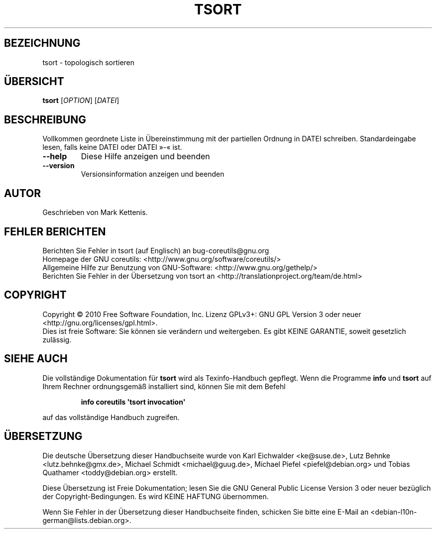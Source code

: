 .\" DO NOT MODIFY THIS FILE!  It was generated by help2man 1.35.
.\"*******************************************************************
.\"
.\" This file was generated with po4a. Translate the source file.
.\"
.\"*******************************************************************
.TH TSORT 1 "April 2010" "GNU coreutils 8.5" "Dienstprogramme für Benutzer"
.SH BEZEICHNUNG
tsort \- topologisch sortieren
.SH ÜBERSICHT
\fBtsort\fP [\fIOPTION\fP] [\fIDATEI\fP]
.SH BESCHREIBUNG
.\" Add any additional description here
.PP
Vollkommen geordnete Liste in Übereinstimmung mit der partiellen Ordnung in
DATEI schreiben. Standardeingabe lesen, falls keine DATEI oder DATEI »\-«
ist.
.TP 
\fB\-\-help\fP
Diese Hilfe anzeigen und beenden
.TP 
\fB\-\-version\fP
Versionsinformation anzeigen und beenden
.SH AUTOR
Geschrieben von Mark Kettenis.
.SH "FEHLER BERICHTEN"
Berichten Sie Fehler in tsort (auf Englisch) an bug\-coreutils@gnu.org
.br
Homepage der GNU coreutils: <http://www.gnu.org/software/coreutils/>
.br
Allgemeine Hilfe zur Benutzung von GNU\-Software:
<http://www.gnu.org/gethelp/>
.br
Berichten Sie Fehler in der Übersetzung von tsort an
<http://translationproject.org/team/de.html>
.SH COPYRIGHT
Copyright \(co 2010 Free Software Foundation, Inc. Lizenz GPLv3+: GNU GPL
Version 3 oder neuer <http://gnu.org/licenses/gpl.html>.
.br
Dies ist freie Software: Sie können sie verändern und weitergeben. Es gibt
KEINE GARANTIE, soweit gesetzlich zulässig.
.SH "SIEHE AUCH"
Die vollständige Dokumentation für \fBtsort\fP wird als Texinfo\-Handbuch
gepflegt. Wenn die Programme \fBinfo\fP und \fBtsort\fP auf Ihrem Rechner
ordnungsgemäß installiert sind, können Sie mit dem Befehl
.IP
\fBinfo coreutils \(aqtsort invocation\(aq\fP
.PP
auf das vollständige Handbuch zugreifen.

.SH ÜBERSETZUNG
Die deutsche Übersetzung dieser Handbuchseite wurde von
Karl Eichwalder <ke@suse.de>,
Lutz Behnke <lutz.behnke@gmx.de>,
Michael Schmidt <michael@guug.de>,
Michael Piefel <piefel@debian.org>
und
Tobias Quathamer <toddy@debian.org>
erstellt.

Diese Übersetzung ist Freie Dokumentation; lesen Sie die
GNU General Public License Version 3 oder neuer bezüglich der
Copyright-Bedingungen. Es wird KEINE HAFTUNG übernommen.

Wenn Sie Fehler in der Übersetzung dieser Handbuchseite finden,
schicken Sie bitte eine E-Mail an <debian-l10n-german@lists.debian.org>.
